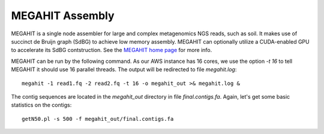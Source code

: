 MEGAHIT Assembly
================

MEGAHIT is a single node assembler for large and complex metagenomics NGS reads, such as soil. It makes use of succinct de Bruijn graph (SdBG) to achieve low memory assembly. MEGAHIT can optionally utilize a CUDA-enabled GPU to accelerate its SdBG contstruction. See the `MEGAHIT home page <https://github.com/voutcn/megahit/>`_ for more info.

MEGAHIT can be run by the following command. As our AWS instance has 16 cores, we use the option `-t 16` to tell MEGAHIT it should use 16 parallel threads. The output will be redirected to file `megahit.log`::

  megahit -1 read1.fq -2 read2.fq -t 16 -o megahit_out >& megahit.log &

The contig sequences are located in the `megahit_out` directory in file `final.contigs.fa`. Again, let's get some  basic statistics on the contigs::

  getN50.pl -s 500 -f megahit_out/final.contigs.fa
